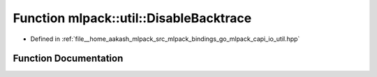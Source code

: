 .. _exhale_function_namespacemlpack_1_1util_1abe07e42de35ab2a768e1a84af6466ca1:

Function mlpack::util::DisableBacktrace
=======================================

- Defined in :ref:`file__home_aakash_mlpack_src_mlpack_bindings_go_mlpack_capi_io_util.hpp`


Function Documentation
----------------------


.. doxygenfunction:: mlpack::util::DisableBacktrace()
